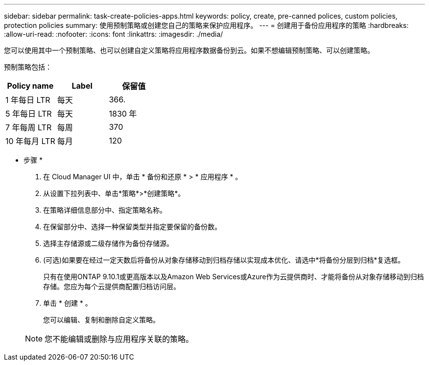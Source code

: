 ---
sidebar: sidebar 
permalink: task-create-policies-apps.html 
keywords: policy, create, pre-canned polices, custom policies, protection policies 
summary: 使用预制策略或创建您自己的策略来保护应用程序。 
---
= 创建用于备份应用程序的策略
:hardbreaks:
:allow-uri-read: 
:nofooter: 
:icons: font
:linkattrs: 
:imagesdir: ./media/


[role="lead"]
您可以使用其中一个预制策略、也可以创建自定义策略将应用程序数据备份到云。如果不想编辑预制策略、可以创建策略。

预制策略包括：

|===
| Policy name | Label | 保留值 


 a| 
1 年每日 LTR
 a| 
每天
 a| 
366.



 a| 
5 年每日 LTR
 a| 
每天
 a| 
1830 年



 a| 
7 年每周 LTR
 a| 
每周
 a| 
370



 a| 
10 年每月 LTR
 a| 
每月
 a| 
120

|===
* 步骤 *

. 在 Cloud Manager UI 中，单击 * 备份和还原 * > * 应用程序 * 。
. 从设置下拉列表中、单击*策略*>*创建策略*。
. 在策略详细信息部分中、指定策略名称。
. 在保留部分中、选择一种保留类型并指定要保留的备份数。
. 选择主存储源或二级存储作为备份存储源。
. (可选)如果要在经过一定天数后将备份从对象存储移动到归档存储以实现成本优化、请选中*将备份分层到归档*复选框。
+
只有在使用ONTAP 9.10.1或更高版本以及Amazon Web Services或Azure作为云提供商时、才能将备份从对象存储移动到归档存储。您应为每个云提供商配置归档访问层。

. 单击 * 创建 * 。
+
您可以编辑、复制和删除自定义策略。

+

NOTE: 您不能编辑或删除与应用程序关联的策略。


